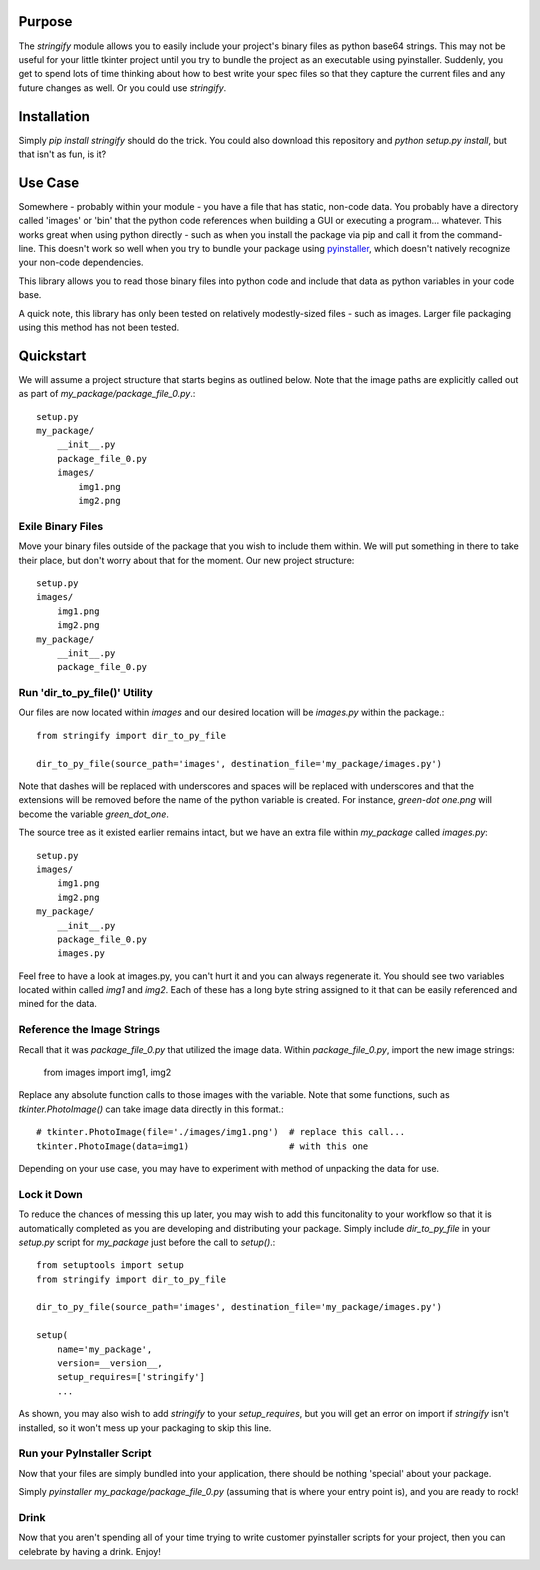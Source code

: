 ----------------
Purpose
----------------

The `stringify` module allows you to easily include your project's binary files as python base64 strings.  This may not be useful for your little tkinter project until you try to bundle the project as an executable using pyinstaller.  Suddenly, you get to spend lots of time thinking about how to best write your spec files so that they capture the current files and any future changes as well.  Or you could use `stringify`.

----------------
Installation
----------------

Simply `pip install stringify` should do the trick.  You could also download this repository and `python setup.py install`, but that isn't as fun, is it?

----------------
Use Case
----------------

Somewhere - probably within your module - you have a file that has static, non-code data.  You probably have a directory called 'images' or 'bin' that the python code references when building a GUI or executing a program... whatever.  This works great when using python directly - such as when you install the package via pip and call it from the command-line. This doesn't work so well when you try to bundle your package using `pyinstaller <http://www.pyinstaller.org/>`_, which doesn't natively recognize your non-code dependencies.

This library allows you to read those binary files into python code and include that data as python variables in your code base.

A quick note, this library has only been tested on relatively modestly-sized files - such as images.  Larger file packaging using this method has not been tested.

----------------
Quickstart
----------------

We will assume a project structure that starts begins as outlined below.  Note that the image paths are explicitly
called out as part of `my_package/package_file_0.py`.::

    setup.py
    my_package/
        __init__.py
        package_file_0.py
        images/
            img1.png
            img2.png

==========================
Exile Binary Files
==========================

Move your binary files outside of the package that you wish to include them within.  We will put something in there to take their place, but don't worry about that for the moment.  Our new project structure::

    setup.py
    images/
        img1.png
        img2.png
    my_package/
        __init__.py
        package_file_0.py

===============================
Run 'dir_to_py_file()' Utility
===============================

Our files are now located within `images` and our desired location will be `images.py` within the package.::

    from stringify import dir_to_py_file

    dir_to_py_file(source_path='images', destination_file='my_package/images.py')

Note that dashes will be replaced with underscores and spaces will be replaced with underscores and that the extensions will be removed before the name of the python variable is created.  For instance, `green-dot one.png` will become the variable `green_dot_one`.

The source tree as it existed earlier remains intact, but we have an extra file within `my_package` called `images.py`::

    setup.py
    images/
        img1.png
        img2.png
    my_package/
        __init__.py
        package_file_0.py
        images.py

Feel free to have a look at images.py, you can't hurt it and you can always regenerate it.  You should see two variables located within called `img1` and `img2`.  Each of these has a long byte string assigned to it that can be easily referenced and mined for the data.

============================
Reference the Image Strings
============================

Recall that it was `package_file_0.py` that utilized the image data.  Within `package_file_0.py`, import the new image strings:

    from images import img1, img2

Replace any absolute function calls to those images with the variable.  Note that some functions, such as `tkinter.PhotoImage()` can take image data directly in this format.::

    # tkinter.PhotoImage(file='./images/img1.png')  # replace this call...
    tkinter.PhotoImage(data=img1)                   # with this one

Depending on your use case, you may have to experiment with method of unpacking the data for use.

====================
Lock it Down
====================

To reduce the chances of messing this up later, you may wish to add this funcitonality to your workflow so that it is automatically completed as you are developing and distributing your package.  Simply include `dir_to_py_file` in your `setup.py` script for `my_package` just before the call to `setup()`.::

    from setuptools import setup
    from stringify import dir_to_py_file

    dir_to_py_file(source_path='images', destination_file='my_package/images.py')

    setup(
        name='my_package',
        version=__version__,
        setup_requires=['stringify']
        ...

As shown, you may also wish to add `stringify` to your `setup_requires`, but you will get an error on import if `stringify` isn't installed, so it won't mess up your packaging to skip this line.

=============================
Run your PyInstaller Script
=============================

Now that your files are simply bundled into your application, there should be nothing 'special' about your package.

Simply `pyinstaller my_package/package_file_0.py` (assuming that is where your entry point is), and you are ready to rock!

=======================
Drink
=======================

Now that you aren't spending all of your time trying to write customer pyinstaller scripts for your project, then you can celebrate by having a drink.  Enjoy!
